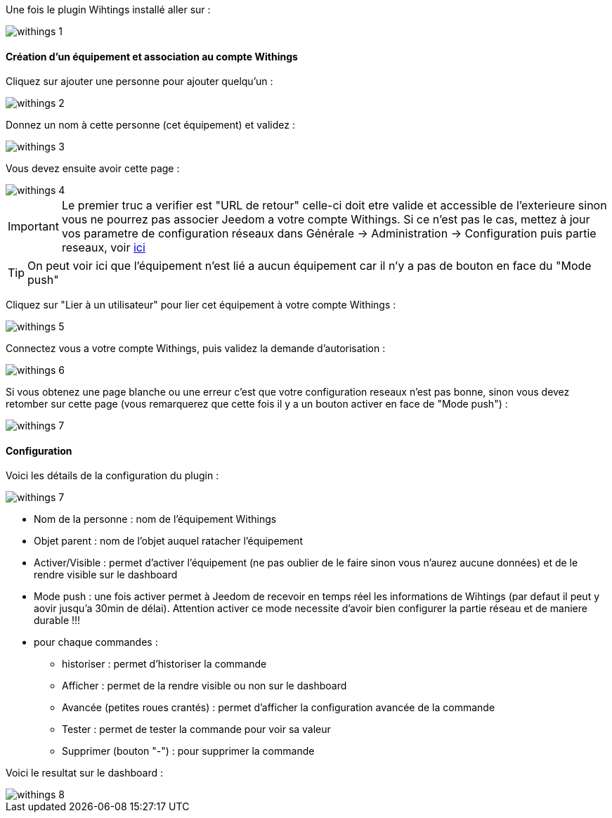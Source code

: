 Une fois le plugin Wihtings installé aller sur :

image::../images/withings-1.JPG[]

==== Création d'un équipement et association au compte Withings

Cliquez sur ajouter une personne pour ajouter quelqu'un : 

image::../images/withings-2.JPG[]

Donnez un nom à cette personne (cet équipement) et validez : 

image::../images/withings-3.JPG[]

Vous devez ensuite avoir cette page : 

image::../images/withings-4.JPG[]

[icon="../images/plugin/important.png"]
[IMPORTANT]
Le premier truc a verifier est "URL de retour" celle-ci doit etre valide et accessible de l'exterieure sinon vous ne pourrez pas associer Jeedom a votre compte Withings. Si ce n'est pas le cas, mettez à jour vos parametre de configuration réseaux dans Générale -> Administration -> Configuration puis partie reseaux, voir link:http://doc.jeedom.fr/fr_FR/core.html#administration[ici]

[icon="../images/plugin/tip.png"]
[TIP]
On peut voir ici que l'équipement n'est lié a aucun équipement car il n'y a pas de bouton en face du "Mode push"

Cliquez sur "Lier à un utilisateur" pour lier cet équipement à votre compte Withings : 

image::../images/withings-5.JPG[]

Connectez vous a votre compte Withings, puis validez la demande d'autorisation : 

image::../images/withings-6.JPG[]

Si vous obtenez une page blanche ou une erreur c'est que votre configuration reseaux n'est pas bonne, sinon vous devez retomber sur cette page (vous remarquerez que cette fois il y a un bouton activer en face de "Mode push") : 

image::../images/withings-7.JPG[]


==== Configuration

Voici les détails de la configuration du plugin : 

image::../images/withings-7.JPG[]

* Nom de la personne : nom de l'équipement Withings
* Objet parent : nom de l'objet auquel ratacher l'équipement
* Activer/Visible : permet d'activer l'équipement (ne pas oublier de le faire sinon vous n'aurez aucune données) et de le rendre visible sur le dashboard
* Mode push : une fois activer permet à Jeedom de recevoir en temps réel les informations de Wihtings (par defaut il peut y aovir jusqu'a 30min de délai). Attention activer ce mode necessite d'avoir bien configurer la partie réseau et de maniere durable !!!
* pour chaque commandes : 
** historiser : permet d'historiser la commande
** Afficher : permet de la rendre visible ou non sur le dashboard
** Avancée (petites roues crantés) : permet d'afficher la configuration avancée de la commande
** Tester : permet de tester la commande pour voir sa valeur
** Supprimer (bouton "-") : pour supprimer la commande

Voici le resultat sur le dashboard : 

image::../images/withings-8.JPG[]